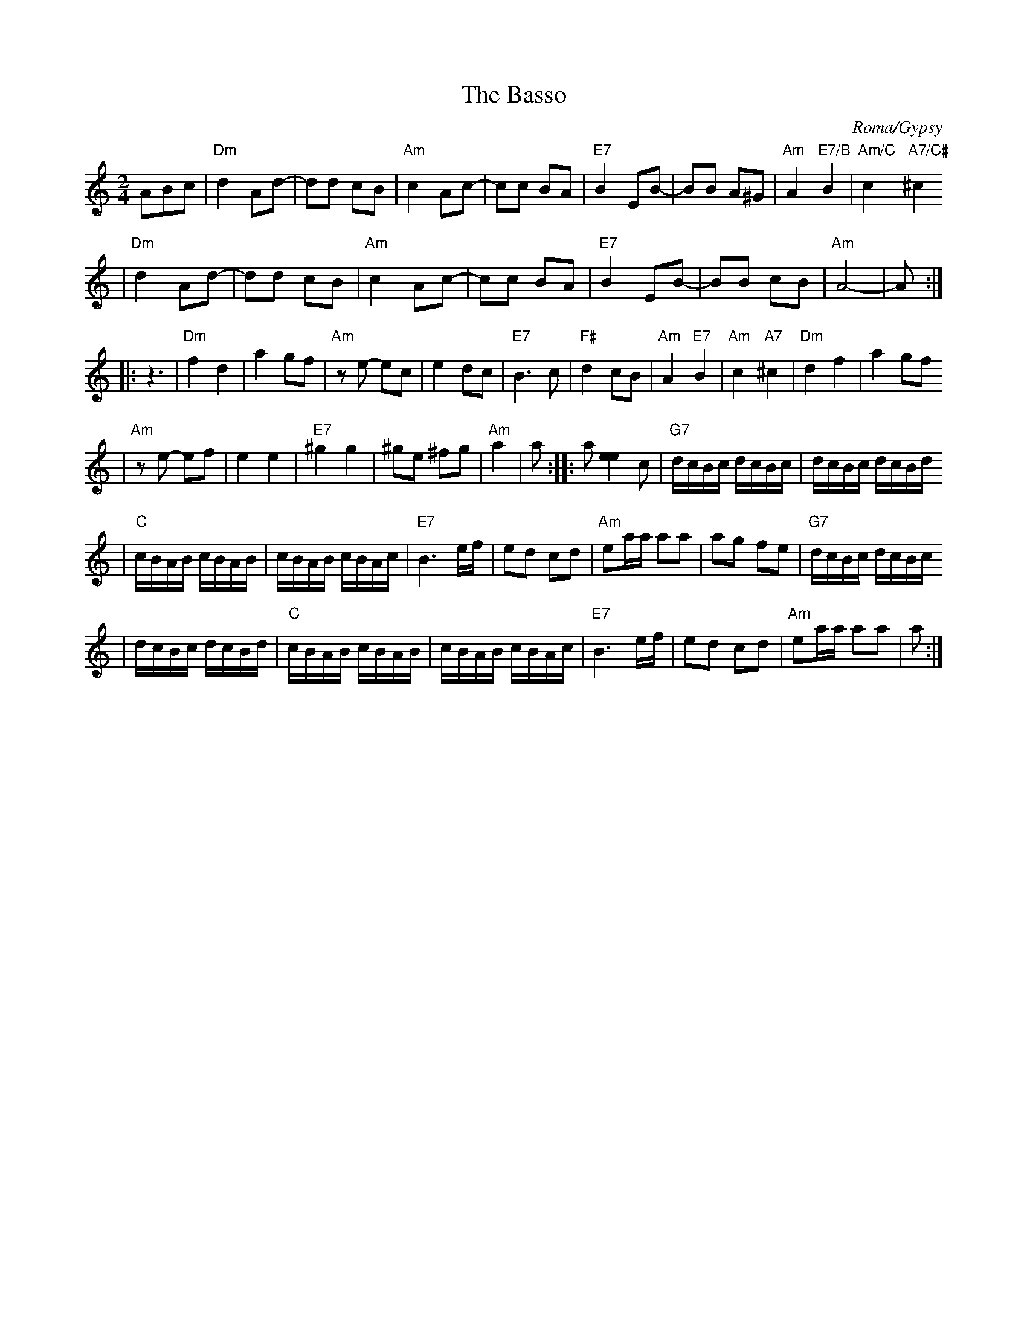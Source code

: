 X: 604
T: The Basso
O: Roma/Gypsy
M: 2/4
L: 1/16
K: Am
A2B2c2 \
| "Dm"d4 A2d2- | d2d2 c2B2 \
| "Am"c4 A2c2- | c2c2 B2A2 \
| "E7"B4 E2B2- | B2B2 A2^G2 \
| "Am"A4 "E7/B"B4 | "Am/C"c4 "A7/C#"^c4
| "Dm"d4 A2d2- | d2d2 c2B2 \
| "Am"c4 A2c2- | c2c2 B2A2 \
| "E7"B4 E2B2- | B2B2 c2B2  \
| "Am"A8- | A2 :|
|: z6 \
| "Dm"f4 d4 | a4 g2f2 \
| "Am"z2e2- e2c2 | e4 d2c2 \
| "E7"B6 c2 | "F#"d4 c2B2 \
| "Am"A4 "E7"B4 | "Am"c4 "A7"^c4 \
| "Dm"d4 f4 | a4 g2f2
| "Am"z2e2- e2f2 | e4 e4  \
| "E7"^g4 g4 | ^g2e2 ^f2g2 \
| "Am"a4 | a2 :: a2[e4e4]c2 \
| "G7"dcBc dcBc | dcBc dcBd
| "C"cBAB cBAB | cBAB cBAc \
| "E7"B6 ef | e2d2 c2d2 \
| "Am"e2aa a2a2 | a2g2 f2e2 | "G7"dcBc dcBc
| dcBc dcBd \
| "C"cBAB cBAB | cBAB cBAc \
| "E7"B6 ef | e2d2 c2d2 \
| "Am"e2aa a2a2 | a2 :|
